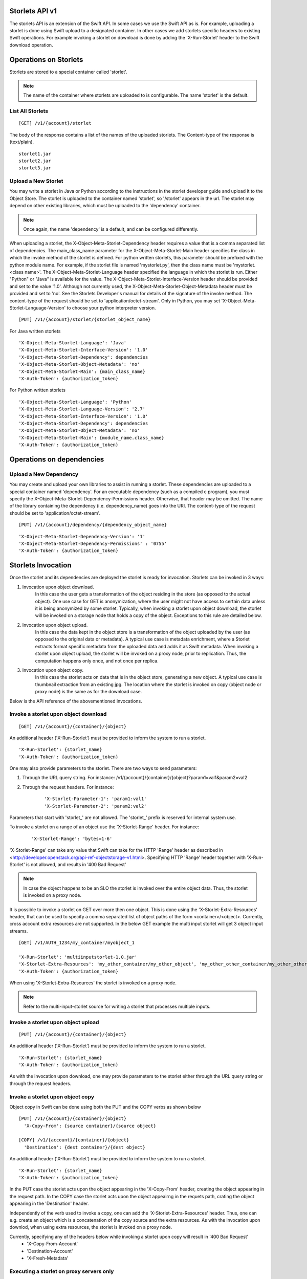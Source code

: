 Storlets API v1
===============
The storlets API is an extension of the Swift API. In some cases we use
the Swift API as is. For example, uploading a storlet is done using Swift upload
to a designated container. In other cases we add storlets specific headers
to existing Swift operations. For example invoking a storlet on download is done
by adding the 'X-Run-Storlet' header to the Swift download operation.

Operations on Storlets
======================

Storlets are stored to a special container called 'storlet'.

.. note::

    The name of the container where storlets are uploaded to is configurable. The name 'storlet' is the default.

List All Storlets
-----------------

::

 [GET] /v1/{account}/storlet

The body of the response contains a list of the names of the uploaded storlets.
The Content-type of the response is (text/plain).

::

            storlet1.jar
            storlet2.jar
            storlet3.jar


Upload a New Storlet
--------------------

You may write a storlet in Java or Python according to the instructions in the storlet developer guide and upload it to the Object Store.
The storlet is uploaded to the container named 'storlet', so '/storlet' appears in the url.
The storlet may depend on other existing libraries, which must be uploaded to the 'dependency' container.

.. note::

    Once again, the name 'dependency' is a default, and can be configured differently.

When uploading a storlet,
the X-Object-Meta-Storlet-Dependency header requires a value that is a comma separated list of dependencies.
The main_class_name parameter for the X-Object-Meta-Storlet-Main header specifies the class in which the invoke
method of the storlet is defined. For python written storlets, this parameter should be prefixed with the python
module name. For example, if the storlet file is named 'mystorlet.py', then the class name must be
'mystorlet.<class name>'.
The X-Object-Meta-Storlet-Language header specified the language in which the storlet is run.
Either "Python" or "Java" is available for the value.
The X-Object-Meta-Storlet-Interface-Version header should be provided and set to the value '1.0'.
Although not currently used, the X-Object-Meta-Storlet-Object-Metadata header must be provided and set to 'no'.
See the Storlets Developer's manual for details of the signature of the invoke method.
The content-type of the request should be set to 'application/octet-stream'. Only in Python, you may
set 'X-Object-Meta-Storlet-Language-Version' to choose your python interpreter version.

::

 [PUT] /v1/{account}/storlet/{storlet_object_name}

For Java written storlets

::

    'X-Object-Meta-Storlet-Language': 'Java'
    'X-Object-Meta-Storlet-Interface-Version': '1.0'
    'X-Object-Meta-Storlet-Dependency': dependencies
    'X-Object-Meta-Storlet-Object-Metadata': 'no'
    'X-Object-Meta-Storlet-Main': {main_class_name}
    'X-Auth-Token': {authorization_token}

For Python written storlets

::

    'X-Object-Meta-Storlet-Language': 'Python'
    'X-Object-Meta-Storlet-Language-Version': '2.7'
    'X-Object-Meta-Storlet-Interface-Version': '1.0'
    'X-Object-Meta-Storlet-Dependency': dependencies
    'X-Object-Meta-Storlet-Object-Metadata': 'no'
    'X-Object-Meta-Storlet-Main': {module_name.class_name}
    'X-Auth-Token': {authorization_token}


Operations on dependencies
==========================

Upload a New Dependency
-----------------------

You may create and upload your own libraries to assist in running a storlet.
These dependencies are uploaded to a special container named 'dependency'.
For an executable dependency (such as a compiled c program),
you must specify the X-Object-Meta-Storlet-Dependency-Permissions header.
Otherwise, that header may be omitted.
The name of the library containing the dependency (i.e. dependency_name) goes into the URI.
The content-type of the request should be set to 'application/octet-stream'.

::

 [PUT] /v1/{account}/dependency/{dependency_object_name}

::

    'X-Object-Meta-Storlet-Dependency-Version': '1'
    'X-Object-Meta-Storlet-Dependency-Permissions' : '0755'
    'X-Auth-Token': {authorization_token}

Storlets Invocation
===================

Once the storlet and its dependencies are deployed the storlet is ready for invocation.
Storlets can be invoked in 3 ways:

#. Invocation upon object download.
    In this case the user gets a transformation of the object residing in the store (as opposed to the actual object).
    One use case for GET is anonymization, where the user might not have access to certain data unless it is
    being anonymized by some storlet. Typically, when invoking a storlet upon object download, the storlet will
    be invoked on a storage node that holds a copy of the object. Exceptions to this rule are detailed below.

#. Invocation upon object upload.
    In this case the data kept in the object store is a transformation of the object uploaded by the user
    (as opposed to the original data or metadata).
    A typical use case is metadata enrichment, where a Storlet extracts format specific metadata from the uploaded data
    and adds it as Swift metadata. When invoking a storlet upon object upload, the storlet will be invoked on a proxy node,
    prior to replication. Thus, the computation happens only once, and not once per replica.

#. Invocation upon object copy.
    In this case the storlet acts on data that is in the object store, generating a new object. A typical use case is
    thumbnail extraction from an existing jpg. The location where the storlet is invoked on copy (object node or proxy node)
    is the same as for the download case.

Below is the API reference of the abovementioned invocations.

Invoke a storlet upon object download
-------------------------------------

::

 [GET] /v1/{account}/{container}/{object}

An additional header ('X-Run-Storlet') must be provided to inform the system to run a storlet.

::

    'X-Run-Storlet': {storlet_name}
    'X-Auth-Token': {authorization_token}

One may also provide parameters to the storlet. There are two ways to send parameters:

#. Through the URL query string. For instance: /v1/{account}/{container}/{object}?param1=val1&param2=val2

#. Through the request headers. For instance:

    ::

        'X-Storlet-Parameter-1': 'param1:val1'
        'X-Storlet-Parameter-2': 'param2:val2'

Parameters that start with 'storlet\_' are not allowed. The 'storlet\_' prefix is reserved for internal system use.

To invoke a storlet on a range of an object use the 'X-Storlet-Range' header. For instance:

    ::

        'X-Storlet-Range': 'bytes=1-6'

'X-Storlet-Range' can take any value that Swift can take for the HTTP 'Range' header as described in <http://developer.openstack.org/api-ref-objectstorage-v1.html>.
Specifying HTTP 'Range' header together with 'X-Run-Storlet' is not allowed, and results in '400 Bad Request'

.. note::

   In case the object happens to be an SLO the storlet is invoked over the entire object data. Thus, the storlet is invoked on a proxy node.

It is possible to invoke a storlet on GET over more then one object. This is done using the 'X-Storlet-Extra-Resources' header, that can be used
to specify a comma separated list of object paths of the form <container>/<object>. Currently, cross account extra resources are not supported.
In the below GET example the multi input storlet will get 3 object input streams.

::

  [GET] /v1/AUTH_1234/my_container/myobject_1

  'X-Run-Storlet': 'multiinputstorlet-1.0.jar'
  'X-Storlet-Extra-Resources': 'my_other_container/my_other_object', 'my_other_other_container/my_other_other_object'
  'X-Auth-Token': {authorization_token}

When using 'X-Storlet-Extra-Resources' the storlet is invoked on a proxy node.

.. note::

  Refer to the multi-input-storlet source for writing a storlet that processes multiple inputs.

Invoke a storlet upon object upload
-----------------------------------

::

 [PUT] /v1/{account}/{container}/{object}

An additional header ('X-Run-Storlet') must be provided to inform the system to run a storlet.

::

    'X-Run-Storlet': {storlet_name}
    'X-Auth-Token': {authorization_token}

As with the invocation upon download, one may provide parameters to the storlet either through the URL query string or through
the request headers.

Invoke a storlet upon object copy
---------------------------------

Object copy in Swift can be done using both the PUT and the COPY verbs as shown below

::

 [PUT] /v1/{account}/{container}/{object}
   'X-Copy-From': {source container}/{source object}

 [COPY] /v1/{account}/{container}/{object}
   'Destination': {dest container}/{dest object}

An additional header ('X-Run-Storlet') must be provided to inform the system to run a storlet.

::

    'X-Run-Storlet': {storlet_name}
    'X-Auth-Token': {authorization_token}

In the PUT case the storlet acts upon the object appearing in the 'X-Copy-From' header, creating the object appearing in the request path.
In the COPY case the storlet acts upon the object appeairng in the requets path, crating the object appearing in the 'Destination' header.

Independently of the verb used to invoke a copy, one can add the 'X-Storlet-Extra-Resources' header. Thus, one can e.g. create an
object which is a concatenation of the copy source and the extra resources. As with the invocation upon downlod, when using extra
resources, the storlet is invoked on a proxy node.

Currently, specifying any of the headers below while invoking a storlet upon copy will result in '400 Bad Request'
 - 'X-Copy-From-Account'
 - 'Destination-Account'
 - 'X-Fresh-Metadata'

Executing a storlet on proxy servers only
-----------------------------------------
Use the 'X-Storlet-Run-On-Proxy' header to enforce the engine to invoke the storlet on the proxy, e.g.:

::

    'X-Storlet-Run-On-Proxy': ''

Storlets ACLs
=============

Storlets ACLs are an extension to Swift's container read acl that allow to give users access to data through a storlet.
In other words, a certain user may not have access to read objects from a container unless the access is done through
a specific storlet. Setting storlets ACLs is done using the POST verb on a container as follows:

::

  [POST] /v1/{account}/{container}

::

  X-Storlet-Container-Read: {user_name}
  X-Storlet-Name: {storlet_name}
  X-Auth-Token: {authorization_token}

#. The user_name must be a user defined in Keystone, that can retrieve a valid token.

#. The storlet_name is the name of the storlet through which access is permitted. This name
    should match the name specified when running a storlet (see storlet invocation above)

#. The authorization_token is a token of the POST request initiator, which must have
    privilege to set the container ACL

Currently, a storlet ACL can be set only for a single user. Storlets ACLs can be viewed
as any other container read ACL by performing HEAD request on the container. The ACL
will be shown as .r:storlets.<user_name>_<storlet_name> as part of the Container-Read-ACL.
